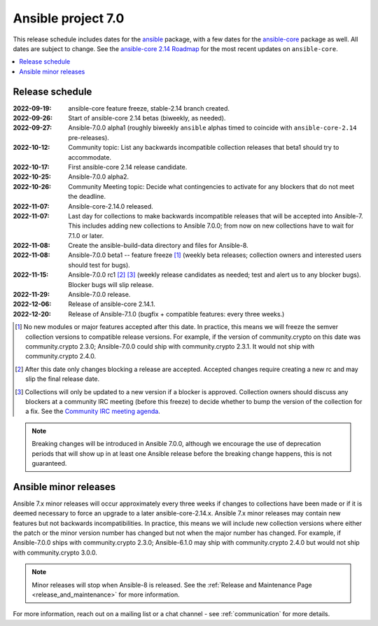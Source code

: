 .. _ansible_7_roadmap:

===================
Ansible project 7.0
===================

This release schedule includes dates for the `ansible <https://pypi.org/project/ansible/>`_ package, with a few dates for the `ansible-core <https://pypi.org/project/ansible-core/>`_ package as well. All dates are subject to change. See the `ansible-core 2.14 Roadmap <https://docs.ansible.com/ansible-core/devel/roadmap/ROADMAP_2_14.html>`_ for the most recent updates on ``ansible-core``.

.. contents::
   :local:


Release schedule
=================


:2022-09-19: ansible-core feature freeze, stable-2.14 branch created.
:2022-09-26: Start of ansible-core 2.14 betas (biweekly, as needed).
:2022-09-27: Ansible-7.0.0 alpha1 (roughly biweekly ``ansible`` alphas timed to coincide with ``ansible-core-2.14`` pre-releases).
:2022-10-12: Community topic: List any backwards incompatible collection releases that beta1 should try to accommodate.
:2022-10-17: First ansible-core 2.14 release candidate.
:2022-10-25: Ansible-7.0.0 alpha2.
:2022-10-26: Community Meeting topic: Decide what contingencies to activate for any blockers that do not meet the deadline.
:2022-11-07: Ansible-core-2.14.0 released.
:2022-11-07: Last day for collections to make backwards incompatible releases that will be accepted into Ansible-7. This includes adding new collections to Ansible 7.0.0; from now on new collections have to wait for 7.1.0 or later.
:2022-11-08: Create the ansible-build-data directory and files for Ansible-8.
:2022-11-08: Ansible-7.0.0 beta1 -- feature freeze [1]_ (weekly beta releases; collection owners and interested users should test for bugs).
:2022-11-15: Ansible-7.0.0 rc1 [2]_ [3]_ (weekly release candidates as needed; test and alert us to any blocker bugs).  Blocker bugs will slip release.
:2022-11-29: Ansible-7.0.0 release.
:2022-12-06: Release of ansible-core 2.14.1.
:2022-12-20: Release of Ansible-7.1.0 (bugfix + compatible features: every three weeks.)

.. [1] No new modules or major features accepted after this date. In practice, this means we will freeze the semver collection versions to compatible release versions. For example, if the version of community.crypto on this date was community.crypto 2.3.0; Ansible-7.0.0 could ship with community.crypto 2.3.1.  It would not ship with community.crypto 2.4.0.

.. [2] After this date only changes blocking a release are accepted.  Accepted changes require creating a new rc and may slip the final release date.

.. [3] Collections will only be updated to a new version if a blocker is approved.  Collection owners should discuss any blockers at a community IRC meeting (before this freeze) to decide whether to bump the version of the collection for a fix. See the `Community IRC meeting agenda <https://github.com/ansible/community/issues/539>`_.

.. note::

  Breaking changes will be introduced in Ansible 7.0.0, although we encourage the use of deprecation periods that will show up in at least one Ansible release before the breaking change happens, this is not guaranteed.


Ansible minor releases
=======================

Ansible 7.x minor releases will occur approximately every three weeks if changes to collections have been made or if it is deemed necessary to force an upgrade to a later ansible-core-2.14.x.  Ansible 7.x minor releases may contain new features but not backwards incompatibilities.  In practice, this means we will include new collection versions where either the patch or the minor version number has changed but not when the major number has changed. For example, if Ansible-7.0.0 ships with community.crypto 2.3.0; Ansible-6.1.0 may ship with community.crypto 2.4.0 but would not ship with community.crypto 3.0.0.


.. note::

    Minor releases will stop when Ansible-8 is released.  See the :ref:`Release and Maintenance Page <release_and_maintenance>` for more information.


For more information, reach out on a mailing list or a chat channel - see :ref:`communication` for more details.
